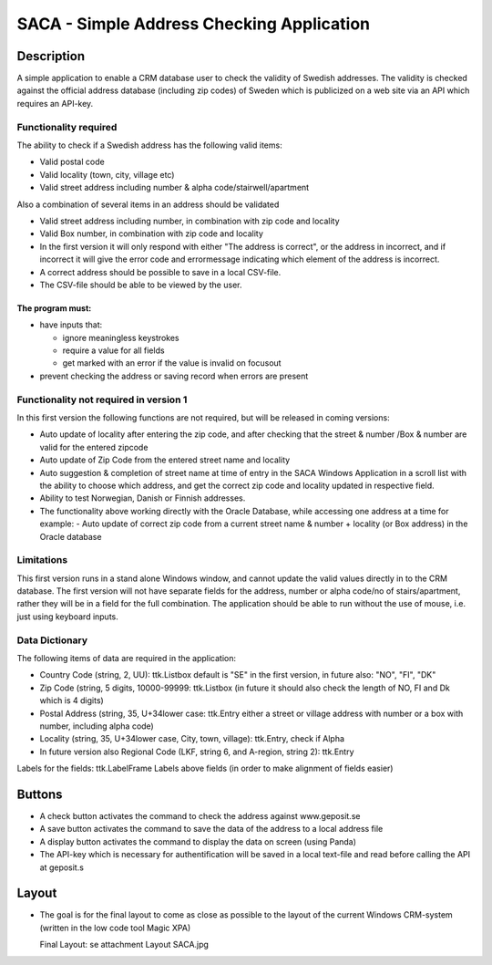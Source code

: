 ========================================================================================================================
SACA - Simple Address Checking Application
========================================================================================================================

Description
-----------

A simple application to enable a CRM database user to check the validity of Swedish addresses.
The validity is checked against the official address database (including zip codes) of Sweden which
is publicized on a web site via an API which requires an API-key.

Functionality required
______________________

The ability to check if a Swedish address has the following valid items:

*   Valid postal code
*   Valid locality (town, city, village etc)
*   Valid street address including number & alpha code/stairwell/apartment

Also a combination of several items in an address should be validated

*   Valid street address including number, in combination with zip code and locality
*   Valid Box number, in combination with zip code and locality
*   In the first version it will only respond with either "The address is correct", or the address in incorrect, and if
    incorrect it will give the error code and errormessage indicating which element of the address is incorrect.

*   A correct address should be possible to save in a local CSV-file.
*   The CSV-file should be able to be viewed by the user.

The program must:
.................

*   have inputs that:

    -   ignore meaningless keystrokes
    -   require a value for all fields
    -   get marked with an error if the value is invalid on focusout

*   prevent checking the address or saving record when errors are present

Functionality not required in version 1
_______________________________________
In this first version the following functions are not required, but will be released in coming versions:

*   Auto update of locality after entering the zip code, and after checking that the
    street & number /Box & number are valid for the entered zipcode
*   Auto update of Zip Code from the entered street name and locality
*   Auto suggestion & completion of street name at time of entry in the SACA Windows Application in a scroll list
    with the ability to choose which address, and get the correct zip code and locality updated in respective field.
*   Ability to test Norwegian, Danish or Finnish addresses.
*   The functionality above working directly with the Oracle Database, while accessing one address at a time
    for example:
    -	Auto update of correct zip code from a current street name & number + locality (or Box address) in the Oracle database


Limitations
___________
This first version runs in a stand alone Windows window, and cannot update the valid values directly in to the CRM database.
The first version will not have separate fields for the address, number or alpha code/no of stairs/apartment, rather they will be in a field for the full combination.
The application should be able to run without the use of mouse, i.e. just using keyboard inputs.

Data Dictionary
_______________
The following items of data are required in the application:

*   Country Code (string, 2, UU): ttk.Listbox
    default is "SE" in the first version, in future also: "NO", "FI", "DK"
*   Zip Code (string, 5 digits, 10000-99999: ttk.Listbox
    (in future it should also check the length of NO, FI and Dk which is 4 digits)
*   Postal Address (string, 35, U+34lower case: ttk.Entry
    either a street or village address with number or a box with number, including alpha code)
*   Locality (string, 35, U+34lower case, City, town, village): ttk.Entry, check if Alpha
*   In future version also Regional Code (LKF, string 6, and A-region, string 2): ttk.Entry

Labels for the fields: ttk.LabelFrame
Labels above fields (in order to make alignment of fields easier)

Buttons
-------

*   A check button activates the command to check the address against www.geposit.se
*   A save button activates the command to save the data of the address to a local address file
*   A display button activates the command to display the data on screen (using Panda)
*   The API-key which is necessary for authentification will be saved in a local text-file and read before calling the API at geposit.s

Layout
------
*   The goal is for the final layout to come as close as possible to the layout of the current Windows CRM-system (written in the low code tool Magic XPA)

    Final Layout: se attachment Layout SACA.jpg





